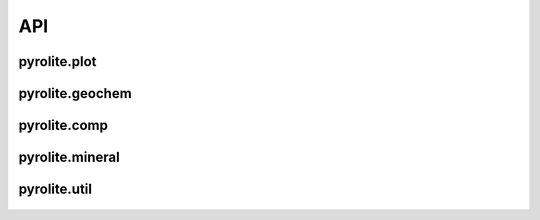 API
================

pyrolite\.plot
------------------------

 .. automodule:: pyrolite.plot

 .. toctree::
   :glob:
   :maxdepth: 1

   plot/pyroplot
   plot/spider
   plot/density/density
   plot/density/density_grid
   plot/density/density_ternary
   plot/parallel
   plot/stem
   plot/biplot
   plot/templates
   plot/color

pyrolite\.geochem
------------------------

  .. automodule:: pyrolite.geochem

  .. toctree::
    :glob:
    :maxdepth: 1

    geochem/pyrochem
    geochem/ind
    geochem/transform
    geochem/norm
    geochem/parse
    geochem/magma
    geochem/alteration
    geochem/ions
    geochem/isotope


pyrolite\.comp
-----------------

  .. automodule:: pyrolite.comp

  .. toctree::
    :glob:
    :maxdepth: 1

    comp/pyrocomp
    comp/codata
    comp/aggregate
    comp/impute

pyrolite\.mineral
-------------------

  .. automodule:: pyrolite.mineral

  .. toctree::
     :maxdepth: 1

     mineral

pyrolite\.util
----------------

  .. automodule:: pyrolite.util

  .. toctree::
    :maxdepth: 2

    util/general
    util/pd
    util/plot
    util/text
    util/web
    util/time
    util/math
    util/lambdas
    util/distributions
    util/synthetic
    util/missing
    util/units
    util/types
    util/meta
    util/skl
    util/classification


.. seealso:: `Extensions <../ext/extensions.html>`__
